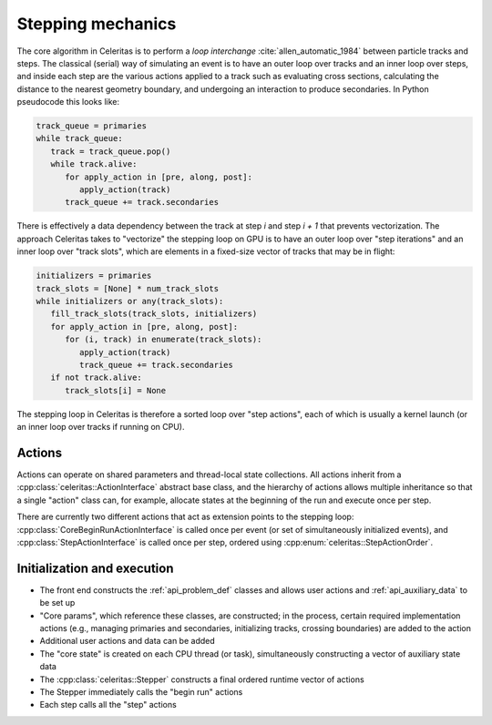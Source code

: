 .. Copyright 2024 UT-Battelle, LLC, and other Celeritas developers.
.. See the doc/COPYRIGHT file for details.
.. SPDX-License-Identifier: CC-BY-4.0

.. _api_stepping:

Stepping mechanics
==================

The core algorithm in Celeritas is to perform a *loop interchange*
:cite:`allen_automatic_1984` between particle tracks and steps. The classical
(serial) way of simulating an event is to have an outer loop over tracks and an
inner loop over steps, and inside each step are the various actions applied to
a track such as evaluating cross sections, calculating the distance to the
nearest geometry boundary, and undergoing an interaction to produce
secondaries. In Python pseudocode this looks like:

.. code-block:: python

   track_queue = primaries
   while track_queue:
      track = track_queue.pop()
      while track.alive:
         for apply_action in [pre, along, post]:
            apply_action(track)
         track_queue += track.secondaries

There is effectively a data dependency between the track at step *i* and step
*i + 1* that prevents vectorization. The approach Celeritas takes to
"vectorize" the stepping loop on GPU is to have an outer loop over "step
iterations" and an inner loop over "track slots", which are elements in a
fixed-size vector of tracks that may be in flight:

.. code-block:: python

   initializers = primaries
   track_slots = [None] * num_track_slots
   while initializers or any(track_slots):
      fill_track_slots(track_slots, initializers)
      for apply_action in [pre, along, post]:
         for (i, track) in enumerate(track_slots):
            apply_action(track)
            track_queue += track.secondaries
      if not track.alive:
         track_slots[i] = None


The stepping loop in Celeritas is therefore a sorted loop over "step actions",
each of which is usually a kernel launch (or an inner loop over tracks if
running on CPU).

Actions
-------

Actions can operate on shared parameters and thread-local state collections.
All actions inherit from a :cpp:class:`celeritas::ActionInterface` abstract
base class, and the hierarchy of actions allows multiple inheritance so that a
single "action" class can, for example, allocate states at the beginning of the
run and execute once per step.

There are currently two different actions that act as extension points to the
stepping loop: :cpp:class:`CoreBeginRunActionInterface` is called once per event
(or set of simultaneously initialized events), and :cpp:class:`StepActionInterface`
is called once per step, ordered using :cpp:enum:`celeritas::StepActionOrder`.

.. doxygenclass:: celeritas::ActionInterface
.. doxygentypedef:: celeritas::CoreBeginRunActionInterface
.. doxygenclass:: celeritas::StepActionInterface

.. doxygenenum:: celeritas::StepActionOrder
   :no-link:


Initialization and execution
----------------------------

- The front end constructs the :ref:`api_problem_def` classes and allows user
  actions and :ref:`api_auxiliary_data` to be set up
- "Core params", which reference these classes, are constructed; in the
  process, certain required implementation actions (e.g., managing primaries
  and secondaries, initializing tracks, crossing boundaries) are added to the
  action
- Additional user actions and data can be added
- The "core state" is created on each CPU thread (or task), simultaneously
  constructing a vector of auxiliary state data
- The :cpp:class:`celeritas::Stepper` constructs a final ordered runtime vector
  of actions
- The Stepper immediately calls the "begin run" actions
- Each step calls all the "step" actions

.. doxygenenum:: celeritas::TrackStatus
   :no-link:

.. doxygenclass:: celeritas::Stepper

